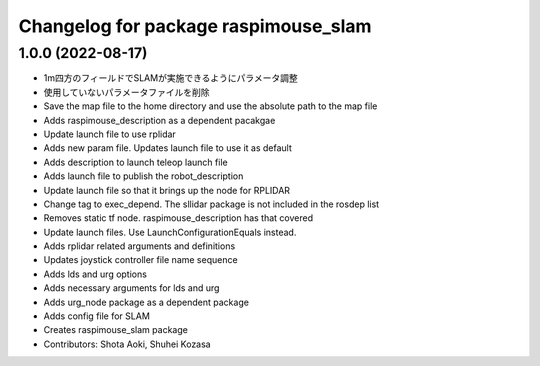 ^^^^^^^^^^^^^^^^^^^^^^^^^^^^^^^^^^^^^
Changelog for package raspimouse_slam
^^^^^^^^^^^^^^^^^^^^^^^^^^^^^^^^^^^^^

1.0.0 (2022-08-17)
------------------
* 1m四方のフィールドでSLAMが実施できるようにパラメータ調整
* 使用していないパラメータファイルを削除
* Save the map file to the home directory and use the absolute path to the map file
* Adds raspimouse_description as a dependent pacakgae
* Update launch file to use rplidar
* Adds new param file. Updates launch file to use it as default
* Adds description to launch teleop launch file
* Adds launch file to publish the robot_description
* Update launch file so that it brings up the node for RPLIDAR
* Change tag to exec_depend. The sllidar package is not included in the rosdep list
* Removes static tf node. raspimouse_description has that covered
* Update launch files. Use LaunchConfigurationEquals instead.
* Adds rplidar related arguments and definitions
* Updates joystick controller file name sequence
* Adds lds and urg options
* Adds necessary arguments for lds and urg
* Adds urg_node package as a dependent package
* Adds config file for SLAM
* Creates raspimouse_slam package
* Contributors: Shota Aoki, Shuhei Kozasa
